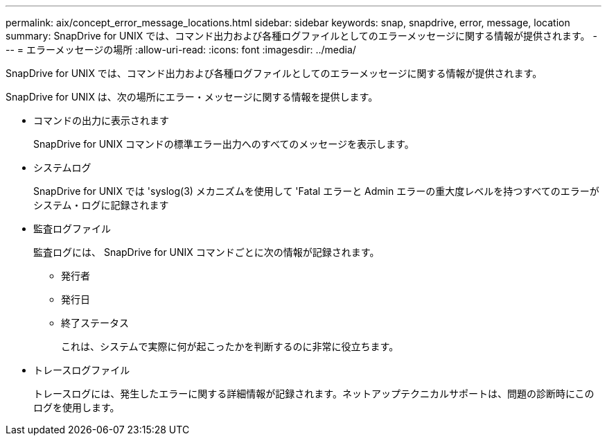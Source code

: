 ---
permalink: aix/concept_error_message_locations.html 
sidebar: sidebar 
keywords: snap, snapdrive, error, message, location 
summary: SnapDrive for UNIX では、コマンド出力および各種ログファイルとしてのエラーメッセージに関する情報が提供されます。 
---
= エラーメッセージの場所
:allow-uri-read: 
:icons: font
:imagesdir: ../media/


[role="lead"]
SnapDrive for UNIX では、コマンド出力および各種ログファイルとしてのエラーメッセージに関する情報が提供されます。

SnapDrive for UNIX は、次の場所にエラー・メッセージに関する情報を提供します。

* コマンドの出力に表示されます
+
SnapDrive for UNIX コマンドの標準エラー出力へのすべてのメッセージを表示します。

* システムログ
+
SnapDrive for UNIX では 'syslog(3) メカニズムを使用して 'Fatal エラーと Admin エラーの重大度レベルを持つすべてのエラーがシステム・ログに記録されます

* 監査ログファイル
+
監査ログには、 SnapDrive for UNIX コマンドごとに次の情報が記録されます。

+
** 発行者
** 発行日
** 終了ステータス
+
これは、システムで実際に何が起こったかを判断するのに非常に役立ちます。



* トレースログファイル
+
トレースログには、発生したエラーに関する詳細情報が記録されます。ネットアップテクニカルサポートは、問題の診断時にこのログを使用します。


